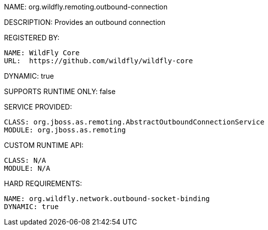NAME: org.wildfly.remoting.outbound-connection

DESCRIPTION: Provides an outbound connection

REGISTERED BY:

  NAME: WildFly Core
  URL:  https://github.com/wildfly/wildfly-core

DYNAMIC: true

SUPPORTS RUNTIME ONLY: false

SERVICE PROVIDED:

  CLASS: org.jboss.as.remoting.AbstractOutboundConnectionService
  MODULE: org.jboss.as.remoting 

CUSTOM RUNTIME API:

  CLASS: N/A
  MODULE: N/A 

HARD REQUIREMENTS:

  NAME: org.wildfly.network.outbound-socket-binding
  DYNAMIC: true